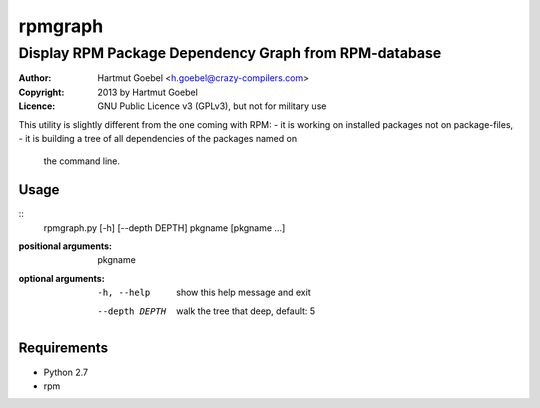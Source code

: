 .. -*- mode: rst -*-
=================
rpmgraph
=================

----------------------------------------------------------
Display RPM Package Dependency Graph from RPM-database
----------------------------------------------------------

:Author:    Hartmut Goebel <h.goebel@crazy-compilers.com>
:Copyright: 2013 by Hartmut Goebel
:Licence:   GNU Public Licence v3 (GPLv3), but not for military use


This utility is slightly different from the one coming with RPM:
- it is working on installed packages not on package-files,
- it is building a tree of all dependencies of the packages named on
  the command line.


Usage
~~~~~~~~~~~~~

::
  rpmgraph.py [-h] [--depth DEPTH] pkgname [pkgname ...]

:positional arguments:
  pkgname

:optional arguments:
  -h, --help     show this help message and exit
  --depth DEPTH  walk the tree that deep, default: 5


Requirements
~~~~~~~~~~~~

* Python 2.7
* rpm
